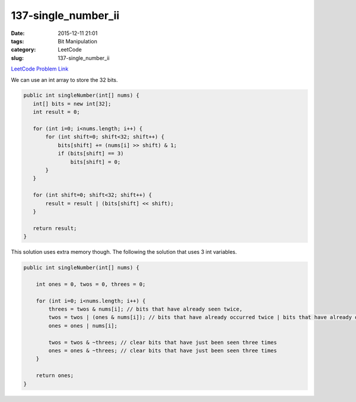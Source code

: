 137-single_number_ii
####################

:date: 2015-12-11 21:01
:tags: Bit Manipulation
:category: LeetCode
:slug: 137-single_number_ii

`LeetCode Problem Link <https://leetcode.com/problems/single-number-ii/>`_

We can use an int array to store the 32 bits.


.. code-block:: java

    public int singleNumber(int[] nums) {
       int[] bits = new int[32];
       int result = 0;

       for (int i=0; i<nums.length; i++) {
           for (int shift=0; shift<32; shift++) {
               bits[shift] += (nums[i] >> shift) & 1;
               if (bits[shift] == 3)
                   bits[shift] = 0;
           }
       }

       for (int shift=0; shift<32; shift++) {
           result = result | (bits[shift] << shift);
       }

       return result;
    }

This solution uses extra memory though. The following the solution that uses 3 int variables.

.. code-block:: java

    public int singleNumber(int[] nums) {

        int ones = 0, twos = 0, threes = 0;

        for (int i=0; i<nums.length; i++) {
            threes = twos & nums[i]; // bits that have already seen twice,
            twos = twos | (ones & nums[i]); // bits that have already occurred twice | bits that have already occured twice
            ones = ones | nums[i];

            twos = twos & ~threes; // clear bits that have just been seen three times
            ones = ones & ~threes; // clear bits that have just been seen three times
        }

        return ones;
    }
